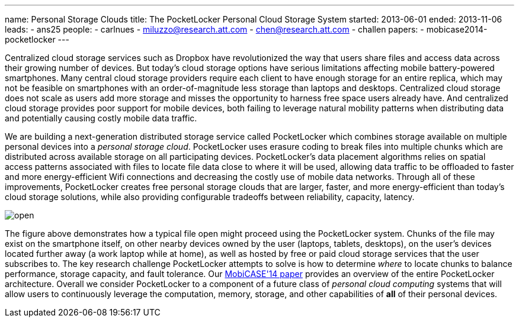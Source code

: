 ---
name: Personal Storage Clouds
title: The PocketLocker Personal Cloud Storage System
started: 2013-06-01
ended: 2013-11-06
leads:
- ans25
people:
- carlnues
- miluzzo@research.att.com
- chen@research.att.com
- challen
papers:
- mobicase2014-pocketlocker
---
[.lead]
Centralized cloud storage services such as Dropbox have revolutionized the
way that users share files and access data across their growing number of
devices. But today's cloud storage options have serious limitations affecting
mobile battery-powered smartphones. Many central cloud storage providers
require each client to have enough storage for an entire replica, which may
not be feasible on smartphones with an order-of-magnitude less storage than
laptops and desktops. Centralized cloud storage does not scale as users add
more storage and misses the opportunity to harness free space users already
have. And centralized cloud storage provides poor support for mobile devices,
both failing to leverage natural mobility patterns when distributing data and
potentially causing costly mobile data traffic.

We are building a next-generation distributed storage service called
PocketLocker which combines storage available on multiple personal devices
into a _personal storage cloud_. PocketLocker uses erasure coding to break
files into multiple chunks which are distributed across available storage on
all participating devices. PocketLocker's data placement algorithms relies on
spatial access patterns associated with files to locate file data close to
where it will be used, allowing data traffic to be offloaded to faster and
more energy-efficient Wifi connections and decreasing the costly use of
mobile data networks. Through all of these improvements, PocketLocker creates
free personal storage clouds that are larger, faster, and more
energy-efficient than today's cloud storage solutions, while also providing
configurable tradeoffs between reliability, capacity, latency.

image::open.jpg[align="center"]

The figure above demonstrates how a typical file open might proceed using the
PocketLocker system. Chunks of the file may exist on the smartphone itself,
on other nearby devices owned by the user (laptops, tablets, desktops), on
the user's devices located further away (a work laptop while at home), as
well as hosted by free or paid cloud storage services that the user
subscribes to. The key research challenge PocketLocker attempts to solve is
how to determine _where_ to locate chunks to balance performance, storage
capacity, and fault tolerance. Our
link:/papers/mobicase2014-pocketlocker[MobiCASE'14 paper] provides an
overview of the entire PocketLocker architecture. Overall we consider
PocketLocker to a component of a future class of _personal cloud computing_
systems that will allow users to continuously leverage the computation,
memory, storage, and other capabilities of *all* of their personal devices.
